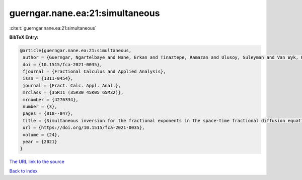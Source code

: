 guerngar.nane.ea:21:simultaneous
================================

:cite:t:`guerngar.nane.ea:21:simultaneous`

**BibTeX Entry:**

.. code-block:: bibtex

   @article{guerngar.nane.ea:21:simultaneous,
    author = {Guerngar, Ngartelbaye and Nane, Erkan and Tinaztepe, Ramazan and Ulusoy, Suleyman and Van Wyk, Hans Werner},
    doi = {10.1515/fca-2021-0035},
    fjournal = {Fractional Calculus and Applied Analysis},
    issn = {1311-0454},
    journal = {Fract. Calc. Appl. Anal.},
    mrclass = {35R11 (35R30 45K05 65M32)},
    mrnumber = {4276334},
    number = {3},
    pages = {818--847},
    title = {Simultaneous inversion for the fractional exponents in the space-time fractional diffusion equation {$\partial_t^\beta u=-(-\Delta)^{\alpha/2}u- (-\Delta)^{\gamma/2}u$}},
    url = {https://doi.org/10.1515/fca-2021-0035},
    volume = {24},
    year = {2021}
   }
`The URL link to the source <ttps://doi.org/10.1515/fca-2021-0035}>`_


`Back to index <../By-Cite-Keys.html>`_
